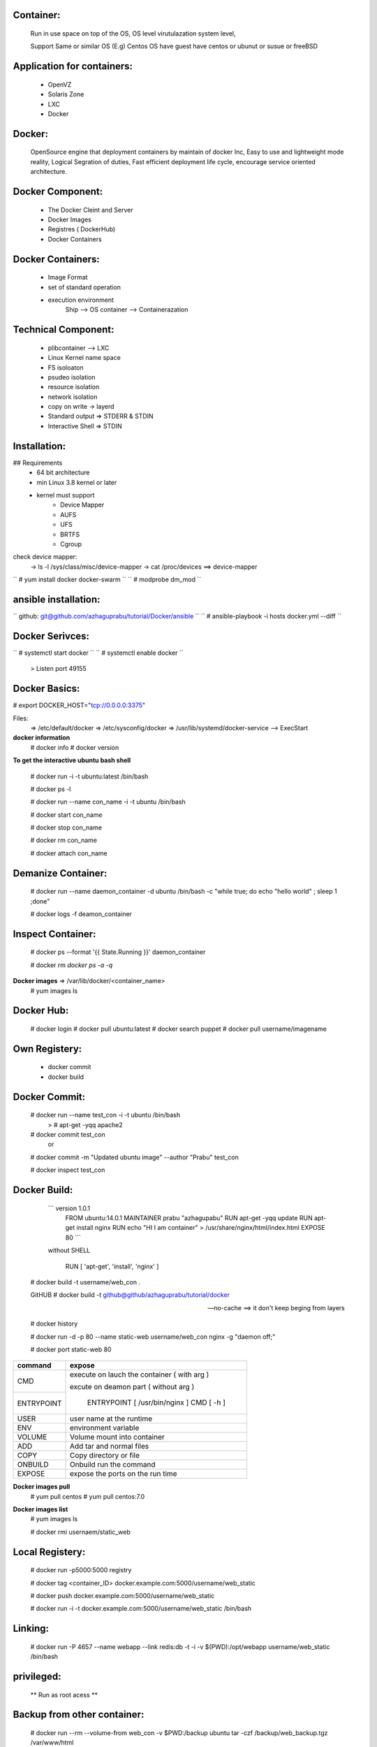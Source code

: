 Container:
----------
	Run in use space on top of the OS, OS level virutulazation system level,

	Support Same or similar OS (E.g) Centos OS have guest have centos or ubunut or susue or freeBSD

Application for containers:
---------------------------

	* OpenVZ
	* Solaris Zone
	* LXC
	* Docker

Docker:
------
	OpenSource engine that deployment containers by maintain of docker Inc,
	Easy to use and lightweight mode reality, 
	Logical Segration of duties, Fast efficient deployment life cycle, 
	encourage service oriented architecture.

Docker Component:
----------------

	* The Docker Cleint and Server
	* Docker Images 
	* Registres ( DockerHub) 
	* Docker Containers

Docker Containers:
------------------
	* Image Format 
	* set of standard operation 
	* execution environment
		Ship --> OS
		container --> Containerazation

Technical Component:
-------------------
	* plibcontainer --> LXC
	* Linux Kernel name space
	* FS isoloaton 
	* psudeo isolation 
	* resource isolation
	* network isolation 
	* copy on write -> layerd
	* Standard output => STDERR & STDIN
	* Interactive Shell => STDIN

Installation:
------------

## Requirements
	* 64 bit architecture
	* min Linux 3.8 kernel or later
	* kernel must support
		- Device Mapper
		- AUFS
		- UFS
		- BRTFS
		- Cgroup

check device mapper: 
	-> ls -l /sys/class/misc/device-mapper
	-> cat /proc/devices ==> device-mapper 

`` # yum install docker docker-swarm ``
`` # modprobe dm_mod `` 

ansible installation:
---------------------

`` github: git@github.com/azhaguprabu/tutorial/Docker/ansible ``
`` # ansible-playbook -i hosts docker.yml --diff ``

Docker Serivces:
---------------

`` # systemctl start docker ``
`` # systemctl enable docker ``	
	> Listen port 49155


Docker Basics:
--------------

# export DOCKER_HOST="tcp://0.0.0.0:3375"

Files:
	=> /etc/default/docker
	=> /etc/sysconfig/docker
	=> /usr/lib/systemd/docker-service --> ExecStart

**docker information**
 # docker info
 # docker version 

**To get the interactive ubuntu bash shell** 

  # docker run -i -t ubuntu:latest /bin/bash

  # docker ps -l

  # docker run --name con_name -i -t ubuntu /bin/bash

  # docker start con_name
 
  # docker stop con_name

  # docker rm con_name

  # docker attach con_name

Demanize Container:
-------------------

  # docker run --name daemon_container -d ubuntu /bin/bash -c "while true; do echo "hello world" ; sleep 1 ;done"

  # docker logs -f deamon_container

Inspect Container:
------------------

  # docker ps --format '{{ State.Running }}' daemon_container 

  # docker rm `docker ps -a -q`

**Docker images** => /var/lib/docker/<container_name>
 # yum images ls 

Docker Hub:
-----------
  # docker login
  # docker pull ubuntu:latest
  # docker search puppet 
  # docker pull username/imagename

Own Registery:
--------------
  
	* docker commit
	* docker build

Docker Commit:
-------------

  # docker run --name test_con -i -t ubuntu /bin/bash
  	> # apt-get -yqq apache2
  
  # docker commit test_con
 		or
  # docker commit -m "Updated ubuntu image" --author "Prabu" test_con

  # docker inspect test_con

Docker Build:
-------------

	``` version 1.0.1
	    FROM ubuntu:14.0.1
	    MAINTAINER prabu "azhagupabu"
	    RUN apt-get -yqq update
  	    RUN apt-get install nginx
	    RUN echo "HI I am container" > /usr/share/nginx/html/index.html
	    EXPOSE 80  ```

	without SHELL 

	   RUN [ 'apt-get', 'install', 'nginx' ]
     
  # docker build  -t username/web_con .
  
  GitHUB
  # docker build -t github@github/azhaguprabu/tutorial/docker

  --no-cache ==> it don't keep beging from layers 

  # docker history

  # docker run -d -p 80 --name static-web username/web_con nginx -g "daemon off;"

  # docker port static-web 80

+-----------------+-------------------------------------------------+
|  command        |    expose                                       |
+=================+=================================================+
|                 |   						    |
|   CMD           |  execute on lauch the container ( with arg )    |
+-----------------+  						    |
|   ENTRYPOINT    |  excute on deamon part ( without arg )          |
|                 | 						    |
|                 |   ENTRYPOINT [ /usr/bin/nginx ]                 |
|                 |   CMD [ -h ] 				    |
+-----------------+-------------------------------------------------+
|  USER           | user name at the runtime 			    |
+-----------------+-------------------------------------------------+
|  ENV            | environment variable			    |	    	
+-----------------+-------------------------------------------------+
|  VOLUME         | Volume mount into container                     |
+-----------------+-------------------------------------------------+
|  ADD            | Add tar and normal files                        |
+-----------------+-------------------------------------------------+
|  COPY           | Copy directory or file                          |
+-----------------+-------------------------------------------------+
|  ONBUILD        | Onbuild run the command                         |
+-----------------+-------------------------------------------------+
|  EXPOSE	  | expose the ports on the run time                |
+-----------------+-------------------------------------------------+

**Docker images pull**
 # yum pull centos
 # yum pull centos:7.0

**Docker images list**
 # yum images ls

 # docker rmi usernaem/static_web


Local Registery:
---------------

  # docker run -p5000:5000 registry 

  # docker tag <container_ID> docker.example.com:5000/username/web_static

  # docker push docker.example.com:5000/username/web_static

  # docker run -i -t docker.example.com:5000/username/web_static /bin/bash

Linking:
-------

  # docker run -P 4657 --name webapp --link redis:db -t -i -v $(PWD):/opt/webapp username/web_static /bin/bash

privileged:
----------

  ** Run as root acess ** 

Backup from other container:
----------------------------

 # docker run --rm --volume-from web_con -v $PWD:/backup ubuntu tar -czf /backup/web_backup.tgz /var/www/html

Create the Asterisk image using commit
--------------------------------------

 # docker login
 # docker pull ubuntu
 # docker run -i -t --name asterisk ubuntu /bin/bash
   > apt-get update 
   > apt-get install asterisk
   > exit
 # docker commit $(docker ps -lq)
 # docker tag asterisk <username>/asterisk
 # docker run -d azhaguprabu/asterisk /usr/sbin/asterisk -f

Create the Asterisk image using using build:
-------------------------------------------

Dockerfile:
	> FROM ubuntu:latest
	> MAINTAINER azhagurpabu <azhaguprabu@gmail.com>
	> RUN apt-get update && apt-get install -y asterisk vim && rm -rf /var/lib/lists/*
 	> EXPOSE 5060:5060/udp
	> EXPOSE 10000-20000:10000:20000/udp
	> ENTRYPOINT [ "/usr/sbin/asterisk" ]
	> CMD ["-f"]

  # docker build -t asterisk .
  # docker tag asterisk <username>/asterisk
  # docker push <username>/asterisk
  # docker run -d azhaguprabu/asterisk

Swarm:
------

Post Listen: tcp/2377, tcp/4789, tcp/7946

**init the swarm connection**
 # docker swarm init --advertise-addr <Ip-address>

**Join the nodes**
 # docker swarm join --token <token ID> <Master IP>:2377

**show join tokens**
  # docker swarm join-token (worker|manager)

**list swarm nodes**
 # docker node ls

**create the service**
 # docker service create --name ping00 --replicas 5 alphine ping masterIP

**List the serivce**
 # docker service ls

**list service tasks**
 # docker service task ping00

**update replicas**
 # docker service update --replicas 10 ping00

**leave nodes from swarm**
 # docker swarm leave

**remove list from nodes**
 # docker swarm rm <node>

**demote the in swarm cluster**
 # docker node demote <Node>
 
**promote node into master**
 # docker node promote <NODE>

**Avialablity of the NODE**
 # docker node update --availability ("active"|"pause"|"drain")


